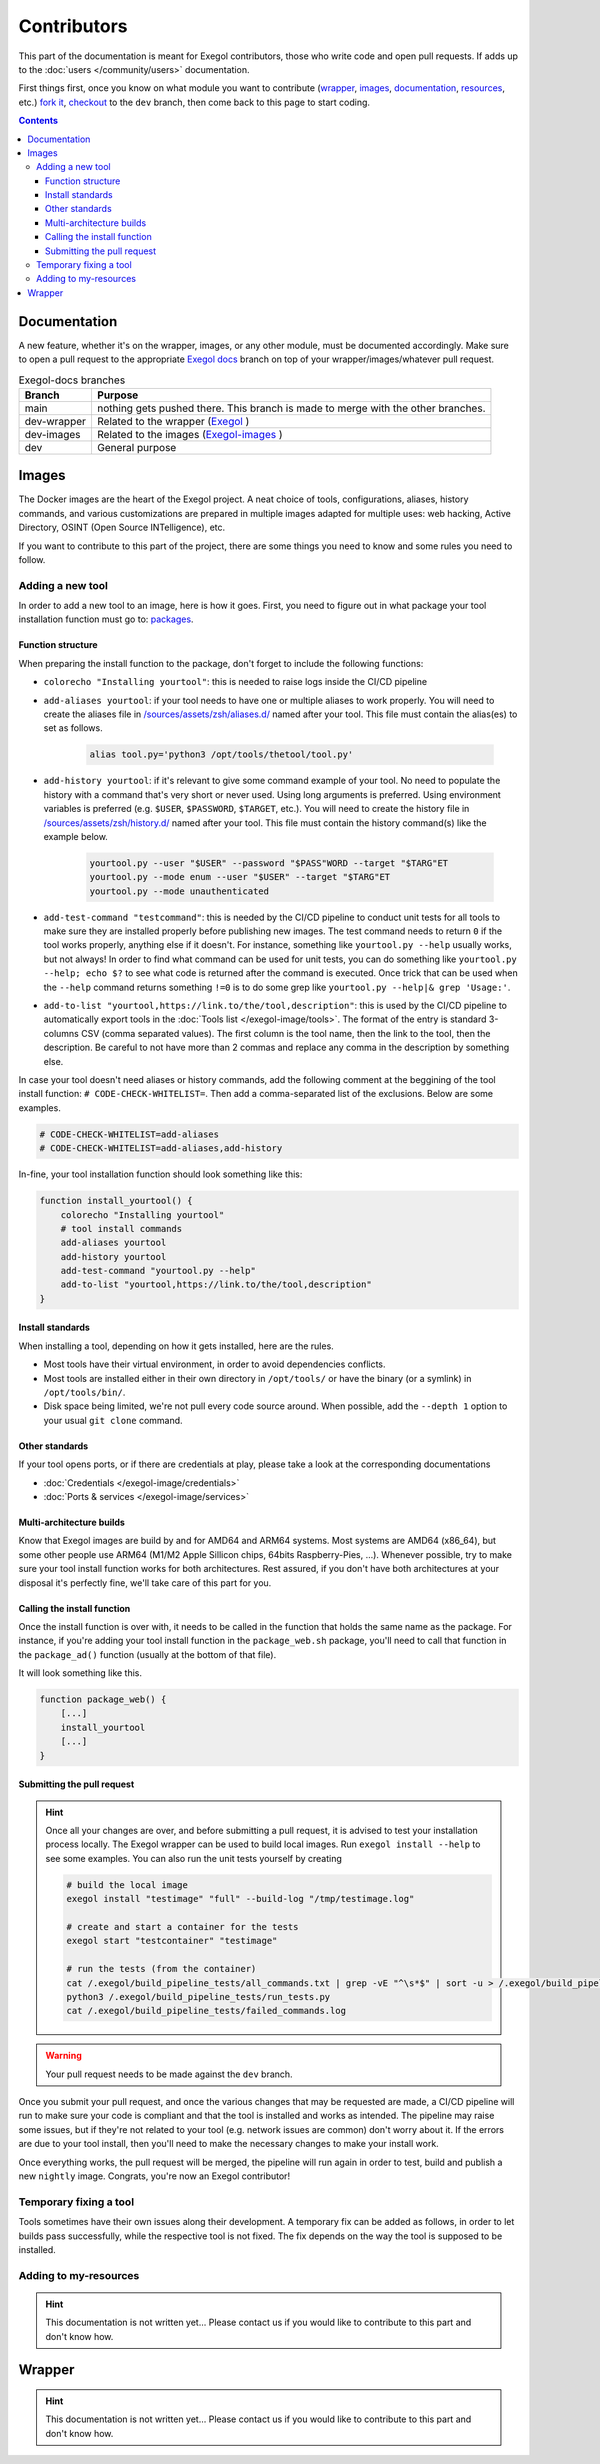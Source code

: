 ============
Contributors
============

This part of the documentation is meant for Exegol contributors, those who write code and open pull requests. If adds up to the :doc:`users </community/users>` documentation.

First things first, once you know on what module you want to contribute (`wrapper <https://github.com/ThePorgs/Exegol>`_, `images <https://github.com/ThePorgs/Exegol-images>`_, `documentation <https://github.com/ThePorgs/Exegol-docs>`_, `resources <https://github.com/ThePorgs/Exegol-resources>`_, etc.) `fork it <https://docs.github.com/en/get-started/quickstart/fork-a-repo>`_, `checkout <https://git-scm.com/docs/git-checkout>`_ to the ``dev`` branch, then come back to this page to start coding.

.. contents::

Documentation
==============

A new feature, whether it's on the wrapper, images, or any other module, must be documented accordingly. Make sure to open a pull request to the appropriate `Exegol docs <https://github.com/ThePorgs/Exegol-docs>`_ branch on top of your wrapper/images/whatever pull request.

..  list-table:: Exegol-docs branches
    :header-rows: 1

    * - Branch
      - Purpose
    * - main
      - nothing gets pushed there. This branch is made to merge with the other branches.
    * - dev-wrapper
      - Related to the wrapper (`Exegol <https://github.com/ThePorgs/Exegol>`_ )
    * - dev-images
      - Related to the images (`Exegol-images <https://github.com/ThePorgs/Exegol-images>`_ )
    * - dev
      - General purpose

Images
======

The Docker images are the heart of the Exegol project. A neat choice of tools, configurations, aliases, history commands, and various customizations are prepared in multiple images adapted for multiple uses: web hacking, Active Directory, OSINT (Open Source INTelligence), etc.

If you want to contribute to this part of the project, there are some things you need to know and some rules you need to follow.

Adding a new tool
~~~~~~~~~~~~~~~~~

In order to add a new tool to an image, here is how it goes. First, you need to figure out in what package your tool installation function must go to: `packages <https://github.com/ThePorgs/Exegol-images/tree/main/sources/install>`_.

Function structure
------------------

When preparing the install function to the package, don't forget to include the following functions:

* ``colorecho "Installing yourtool"``: this is needed to raise logs inside the CI/CD pipeline

* ``add-aliases yourtool``: if your tool needs to have one or multiple aliases to work properly. You will need to create the aliases file in `/sources/assets/zsh/aliases.d/ <https://github.com/ThePorgs/Exegol-images/tree/main/sources/assets/zsh/aliases.d>`_ named after your tool. This file must contain the alias(es) to set as follows.

    .. code-block:: bash

        alias tool.py='python3 /opt/tools/thetool/tool.py'

* ``add-history yourtool``: if it's relevant to give some command example of your tool. No need to populate the history with a command that's very short or never used. Using long arguments is preferred. Using environment variables is preferred (e.g. ``$USER``, ``$PASSWORD``, ``$TARGET``, etc.). You will need to create the history file in `/sources/assets/zsh/history.d/ <https://github.com/ThePorgs/Exegol-images/tree/main/sources/assets/zsh/history.d>`_ named after your tool. This file must contain the history command(s) like the example below.

    .. code-block:: bash

        yourtool.py --user "$USER" --password "$PASS"WORD --target "$TARG"ET
        yourtool.py --mode enum --user "$USER" --target "$TARG"ET
        yourtool.py --mode unauthenticated

* ``add-test-command "testcommand"``: this is needed by the CI/CD pipeline to conduct unit tests for all tools to make sure they are installed properly before publishing new images. The test command needs to return ``0`` if the tool works properly, anything else if it doesn't. For instance, something like ``yourtool.py --help`` usually works, but not always! In order to find what command can be used for unit tests, you can do something like ``yourtool.py --help; echo $?`` to see what code is returned after the command is executed. Once trick that can be used when the ``--help`` command returns something ``!=0`` is to do some grep like ``yourtool.py --help|& grep 'Usage:'``.

* ``add-to-list "yourtool,https://link.to/the/tool,description"``: this is used by the CI/CD pipeline to automatically export tools in the :doc:`Tools list </exegol-image/tools>`. The format of the entry is standard 3-columns CSV (comma separated values). The first column is the tool name, then the link to the tool, then the description. Be careful to not have more than 2 commas and replace any comma in the description by something else.

In case your tool doesn't need aliases or history commands, add the following comment at the beggining of the tool install function: ``# CODE-CHECK-WHITELIST=``. Then add a comma-separated list of the exclusions. Below are some examples.

.. code-block:: bash

    # CODE-CHECK-WHITELIST=add-aliases
    # CODE-CHECK-WHITELIST=add-aliases,add-history

In-fine, your tool installation function should look something like this:

.. code-block:: bash

    function install_yourtool() {
        colorecho "Installing yourtool"
        # tool install commands
        add-aliases yourtool
        add-history yourtool
        add-test-command "yourtool.py --help"
        add-to-list "yourtool,https://link.to/the/tool,description"
    }

Install standards
-----------------

When installing a tool, depending on how it gets installed, here are the rules.

* Most tools have their virtual environment, in order to avoid dependencies conflicts.
* Most tools are installed either in their own directory in ``/opt/tools/`` or have the binary (or a symlink) in ``/opt/tools/bin/``.
* Disk space being limited, we're not pull every code source around. When possible, add the ``--depth 1`` option to your usual ``git clone`` command.

..  tabs::

    ..  tab:: Python (pipx)

        The easiest way to install a Python tool is to use pipx.

        .. code-block:: bash

            # from github.com example
            python3 -m pipx install git+https://github.com/pathto/tool

            # from local sources
            git -C /opt/tools/ clone --depth 1 https://github.com/pathto/yourtool.git
            python3 -m pipx install /opt/tools/yourtool/

        But some tools cannot be installed this way, either because they're missing the ``setup.py`` or for any other obscure reason. In that case, opt for the "Python (venv)" solution.

    ..  tab:: Python3 (venv)

        In this example, the tool sources are downloaded, a virtual python environment is set up, and an alias is created.

        .. code-block:: bash

            git -C /opt/tools/ clone --depth 1 https://github.com/pathto/yourtool.git
            cd /opt/tools/yourtool
            python3 -m venv /opt/tools/yourtool/venv/
            /opt/tools/yourtool/venv/bin/python3 -m pip install -r /opt/tools/yourtool/requirements.txt
            add-aliases yourtool

        And add the following alias to your new alias file in /sources/assets/zsh/aliases.d/

        .. code-block:: bash

            alias yourtool='/opt/tools/yourtool/venv/bin/python3 /opt/tools/yourtool/yourtool.py'

    ..  tab:: APT install

        APT installations are regrouped to go faster and save some bandwith. In the ``package_whatever.sh`` file you're editing, look for a function called ``install_*_apt_tools()``.
        The package you want to install needs to be added there, along with the ``add-history``, ``add-test-command`` and ``add-to-list`` instructions.

    ..  tab:: Go

        Go tools can be installed with a standard ``go install -v github.com/pathto/yourtool@latest`` command.

    ..  tab:: Ruby

        A typical Ruby tool install will look like this:

        .. code-block:: bash

            function install_yourtool() {
                colorecho "Installing yourtool"
                rvm use 3.0.0@yourtool --create
                gem install yourtool
                rvm use 3.0.0@default
                add-aliases yourtool
                add-history yourtool
                add-test-command "yourtool --help"
                add-to-list "yourtool,https://github.com/pathto/yourtool,description"
            }

        And the alias file will look something like this.

        .. code-block:: bash

            alias yourtool='/usr/local/rvm/gems/ruby-3.0.0@yourtool/wrappers/ruby /usr/local/rvm/gems/ruby-3.0.0@yourtool/bin/yourtool'

    ..  tab:: Binary

        When installing a binary tool (pre-compiled or compiled live), it needs to be moved or linked in ``/opt/tools/bin``.
        Below is an example of tool compilation and installation.

        .. code-block:: bash

            function install_yourtool() {
                colorecho "Installing yourtool"
                git -C /opt/tools/ clone --depth 1 https://github.com/pathto/yourtool
                cd /opt/tools/yourtool
                ./configure
                make
                ln -s "/opt/tools/yourtool/bin/yourtool" "/opt/tools/bin/yourtool"
                add-history yourtool
                add-test-command "yourtool --help"
                add-test-command "yourtool"
                add-to-list "yourtool,https://github.com/pathto/yourtool,description"
            }

Other standards
---------------

If your tool opens ports, or if there are credentials at play, please take a look at the corresponding documentations

* :doc:`Credentials </exegol-image/credentials>`
* :doc:`Ports & services </exegol-image/services>`

Multi-architecture builds
-------------------------

Know that Exegol images are build by and for AMD64 and ARM64 systems. Most systems are AMD64 (x86_64), but some other people use ARM64 (M1/M2 Apple Sillicon chips, 64bits Raspberry-Pies, ...).
Whenever possible, try to make sure your tool install function works for both architectures.
Rest assured, if you don't have both architectures at your disposal it's perfectly fine, we'll take care of this part for you.

Calling the install function
----------------------------

Once the install function is over with, it needs to be called in the function that holds the same name as the package.
For instance, if you're adding your tool install function in the ``package_web.sh`` package, you'll need to call that function in the ``package_ad()`` function (usually at the bottom of that file).

It will look something like this.

.. code-block:: bash

    function package_web() {
        [...]
        install_yourtool
        [...]
    }

Submitting the pull request
---------------------------

.. hint::

    Once all your changes are over, and before submitting a pull request, it is advised to test your installation process locally.
    The Exegol wrapper can be used to build local images. Run ``exegol install --help`` to see some examples.
    You can also run the unit tests yourself by creating

    ..  code-block:: bash

        # build the local image
        exegol install "testimage" "full" --build-log "/tmp/testimage.log"

        # create and start a container for the tests
        exegol start "testcontainer" "testimage"

        # run the tests (from the container)
        cat /.exegol/build_pipeline_tests/all_commands.txt | grep -vE "^\s*$" | sort -u > /.exegol/build_pipeline_tests/all_commands.sorted.txt
        python3 /.exegol/build_pipeline_tests/run_tests.py
        cat /.exegol/build_pipeline_tests/failed_commands.log

.. warning::

    Your pull request needs to be made against the ``dev`` branch.

Once you submit your pull request, and once the various changes that may be requested are made, a CI/CD pipeline will run to make sure your code is compliant and that the tool is installed and works as intended.
The pipeline may raise some issues, but if they're not related to your tool (e.g. network issues are common) don't worry about it. If the errors are due to your tool install, then you'll need to make the necessary changes to make your install work.

Once everything works, the pull request will be merged, the pipeline will run again in order to test, build and publish a new ``nightly`` image. Congrats, you're now an Exegol contributor!

Temporary fixing a tool
~~~~~~~~~~~~~~~~~~~~~~~

Tools sometimes have their own issues along their development. A temporary fix can be added as follows, in order to let builds pass successfully, while the respective tool is not fixed. The fix depends on the way the tool is supposed to be installed.

.. tabs::

    .. tab:: Git

        Applying the temporary fix for a tool installed through git goes as follows

        #. Find the commit id that made the tool install fail. This can be found in a try & repeat manner by installing the tool in an exegol container, checking out on a commit ID, try installing again, and repeat until it works.
        #. Comment out the inital ``git clone`` command.
        #. Add the temporary fix (``git clone`` and ``git checkout``) in a if statement that makes sure the fix won't stay there forever. The error message will be raised and noticed in the pipeline.
        #. (bonus) create an issue on the repo (if it doesn't exist already) with the appropriate logs to help the tool's maintainers notice the installation error and fix it.

        .. code-block:: bash

            function install_TOOL() {
                [...]
                # git -C /opt/tools/ clone --depth 1 https://github.com/REPO/TOOL.git
                local TEMP_FIX_LIMIT="YYYY-MM-DD"
                if [ "$(date +%Y%m%d)" -gt "$(date -d $TEMP_FIX_LIMIT +%Y%m%d)" ]; then
                  criticalecho "Temp fix expired. Exiting."
                else
                  git -C /opt/tools/ clone https://github.com/REPO/TOOL.git
                  git -C /opt/tools/TOOL checkout 774f1c33efaaccf633ede6e704800345eb313878
                fi
                [...]
            }

Adding to my-resources
~~~~~~~~~~~~~~~~~~~~~~

.. hint::

    This documentation is not written yet... Please contact us if you would like to contribute to this part and don't know how.

Wrapper
=======

.. hint::

    This documentation is not written yet... Please contact us if you would like to contribute to this part and don't know how.
